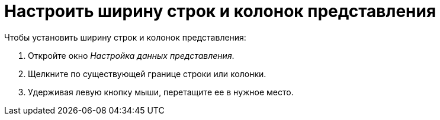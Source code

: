 = Настроить ширину строк и колонок представления

.Чтобы установить ширину строк и колонок представления:
. Откройте окно _Настройка данных представления_.
. Щелкните по существующей границе строки или колонки.
. Удерживая левую кнопку мыши, перетащите ее в нужное место.
